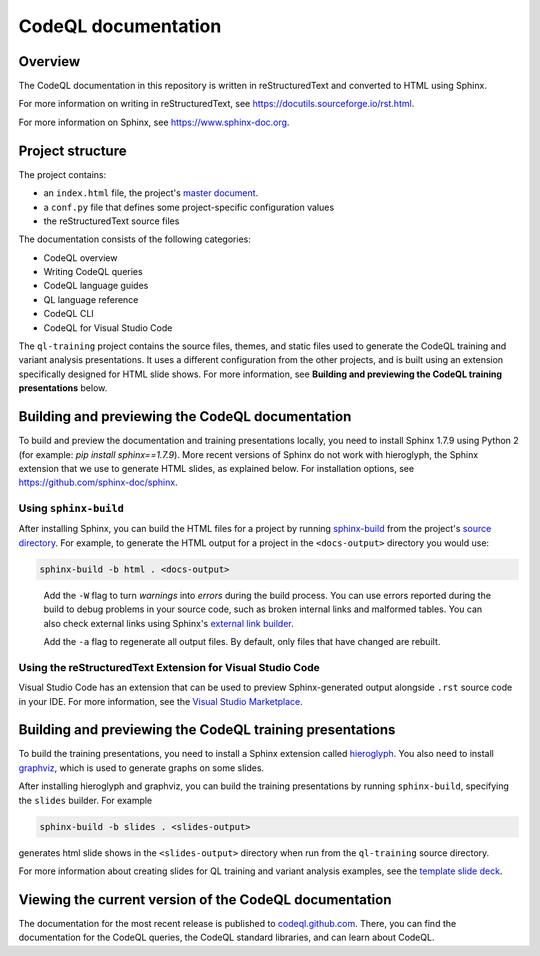 CodeQL documentation
####################

Overview
********

The CodeQL documentation in this repository is written in reStructuredText and converted to
HTML using Sphinx. 

For more information on writing in reStructuredText, 
see https://docutils.sourceforge.io/rst.html.

For more information on Sphinx, see https://www.sphinx-doc.org.

Project structure
*****************

The project contains:

- an ``index.html`` file, the project's 
  `master document <https://www.sphinx-doc.org/en/master/glossary.html#term-master-document>`__.
- a ``conf.py`` file that defines some project-specific configuration values
- the reStructuredText source files

The documentation consists of the following categories:

- CodeQL overview
- Writing CodeQL queries
- CodeQL language guides
- QL language reference
- CodeQL CLI
- CodeQL for Visual Studio Code

The ``ql-training`` project contains the source files, themes, and static files 
used to generate the CodeQL training and variant analysis presentations. 
It uses a different configuration from the other projects, and is built using an 
extension specifically designed for HTML slide shows. 
For more information, see  
**Building and previewing the CodeQL training presentations** below.


Building and previewing the CodeQL documentation
************************************************

To build and preview the documentation and training presentations locally, you need to
install Sphinx 1.7.9 using Python 2 (for example: `pip install sphinx==1.7.9`).
More recent versions of Sphinx do not work with hieroglyph,
the Sphinx extension that we use to generate HTML slides, as explained below.
For installation options, see https://github.com/sphinx-doc/sphinx.


Using ``sphinx-build``
----------------------

After installing Sphinx, you can build the HTML files for a project by running 
`sphinx-build <https://www.sphinx-doc.org/en/master/man/sphinx-build.html>`__
from the project's 
`source directory <https://www.sphinx-doc.org/en/master/glossary.html#term-source-directory>`__. 
For example, to generate the HTML output for a project in the
``<docs-output>`` directory you would use:

.. code::

  sphinx-build -b html . <docs-output>

..
 
  Add the ``-W`` flag to turn *warnings* into *errors* during the build process. 
  You can use errors reported during the build to debug problems in your source 
  code, such as broken internal links and malformed tables. You can also check 
  external links using Sphinx's `external link builder 
  <http://www.sphinx-doc.org/en/master/usage/builders/index.html#sphinx.builders.linkcheck.CheckExternalLinksBuilder>`__.

  Add the ``-a`` flag to regenerate all output files. By default, only files that 
  have changed are rebuilt.
  
Using the reStructuredText Extension for Visual Studio Code
-----------------------------------------------------------

Visual Studio Code has an extension that can be used to preview Sphinx-generated 
output alongside ``.rst`` source code in your IDE. For more information, see the 
`Visual Studio Marketplace <https://marketplace.visualstudio.com/items?itemName=lextudio.restructuredtext>`__.

Building and previewing the CodeQL training presentations
*********************************************************

To build the training presentations, you need to install a Sphinx extension
called `hieroglyph <https://github.com/nyergler/hieroglyph>`__. 
You also need to install `graphviz <https://graphviz.gitlab.io/download/>`__, which 
is used to generate graphs on some slides.

After installing hieroglyph and graphviz, you can build the training presentations by running 
``sphinx-build``, specifying the ``slides`` builder. For example

.. code::

  sphinx-build -b slides . <slides-output>

generates html slide shows in the ``<slides-output>`` directory when run from
the ``ql-training`` source directory.

For more information about creating slides for QL training and variant analysis 
examples, see the `template slide deck <https://github.com/github/codeql/blob/main/docs/codeql/ql-training/template.rst>`__.

Viewing the current version of the CodeQL documentation
*******************************************************

The documentation for the most recent release is 
published to `codeql.github.com <https://codeql.github.com>`__. 
There, you can find the documentation for the CodeQL queries,
the CodeQL standard libraries, and can learn about CodeQL. 
